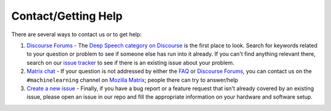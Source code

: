 Contact/Getting Help
====================

There are several ways to contact us or to get help:

#. `Discourse Forums <https://discourse.mozilla.org/c/deep-speech>`_ - The `Deep Speech category on Discourse <https://discourse.mozilla.org/c/deep-speech>`_ is the first place to look. Search for keywords related to your question or problem to see if someone else has run into it already. If you can't find anything relevant there, search on our `issue tracker <https://github.com/mozilla/deepspeech/issues>`_ to see if there is an existing issue about your problem.

#. `Matrix chat <https://chat.mozilla.org/#/room/#machinelearning:mozilla.org>`_ - If your question is not addressed by either the `FAQ <https://github.com/mozilla/DeepSpeech/wiki#frequently-asked-questions>`_ or `Discourse Forums <https://discourse.mozilla.org/c/deep-speech>`_\ , you can contact us on the ``#machinelearning`` channel on `Mozilla Matrix <https://chat.mozilla.org/#/room/#machinelearning:mozilla.org>`_\ ; people there can try to answer/help

#. `Create a new issue <https://github.com/mozilla/deepspeech/issues>`_ - Finally, if you have a bug report or a feature request that isn't already covered by an existing issue, please open an issue in our repo and fill the appropriate information on your hardware and software setup.
